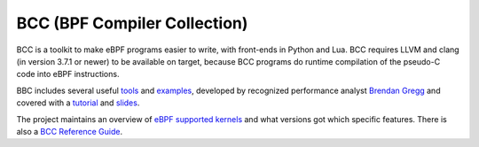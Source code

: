 =============================
BCC (BPF Compiler Collection)
=============================

BCC is a toolkit to make eBPF programs easier to write, with
front-ends in Python and Lua.  BCC requires LLVM and clang (in version
3.7.1 or newer) to be available on target, because BCC programs do
runtime compilation of the pseudo-C code into eBPF instructions.

BBC includes several useful tools_ and examples_, developed by
recognized performance analyst `Brendan Gregg`_ and covered with a
tutorial_ and slides_.

.. _tools:
   https://github.com/iovisor/bcc/tree/master/tools

.. _examples:
   https://github.com/iovisor/bcc/tree/master/examples

.. _`Brendan Gregg`: http://www.brendangregg.com/

.. _tutorial:
   https://github.com/iovisor/bcc/blob/master/docs/tutorial.md

.. _slides:
   http://www.slideshare.net/brendangregg/linux-bpf-superpowers/43/

The project maintains an overview of `eBPF supported kernels`_ and
what versions got which specific features.  There is also a `BCC
Reference Guide`_.

.. _eBPF supported kernels:
   https://github.com/iovisor/bcc/blob/master/docs/kernel-versions.md

.. _BCC Reference Guide:
   https://github.com/iovisor/bcc/blob/master/docs/reference_guide.md

